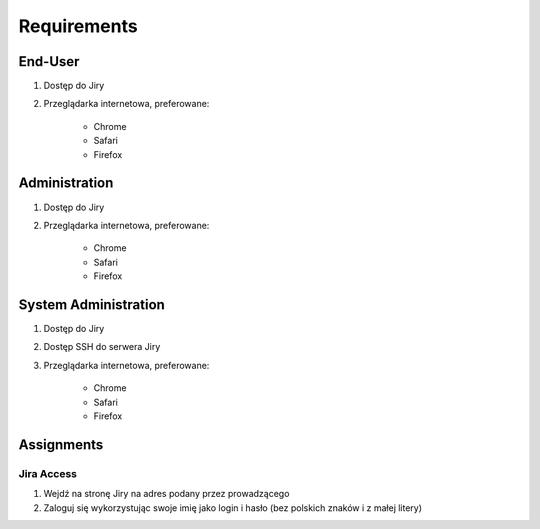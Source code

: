 ************
Requirements
************


End-User
========
#. Dostęp do Jiry
#. Przeglądarka internetowa, preferowane:

    * Chrome
    * Safari
    * Firefox


Administration
==============
#. Dostęp do Jiry
#. Przeglądarka internetowa, preferowane:

    * Chrome
    * Safari
    * Firefox


System Administration
=====================
#. Dostęp do Jiry
#. Dostęp SSH do serwera Jiry
#. Przeglądarka internetowa, preferowane:

    * Chrome
    * Safari
    * Firefox


Assignments
===========

Jira Access
-----------
#. Wejdź na stronę Jiry na adres podany przez prowadzącego
#. Zaloguj się wykorzystując swoje imię jako login i hasło (bez polskich znaków i z małej litery)
